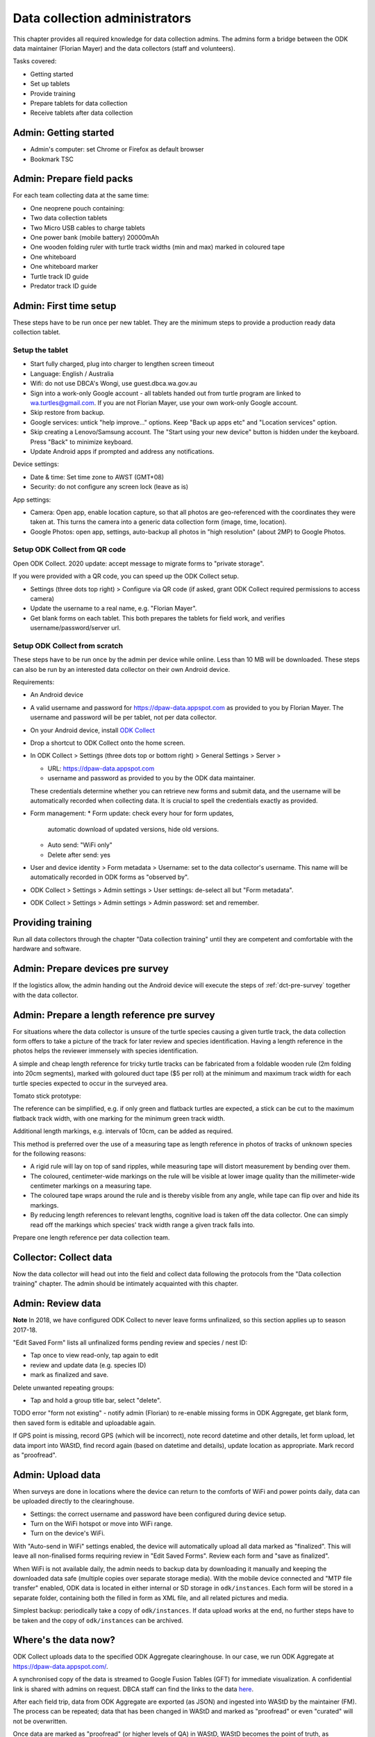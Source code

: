 .. _data-collection-admin:

==============================
Data collection administrators
==============================

This chapter provides all required knowledge for data collection admins.
The admins form a bridge between the ODK data maintainer (Florian Mayer)
and the data collectors (staff and volunteers).

Tasks covered:

* Getting started
* Set up tablets
* Provide training
* Prepare tablets for data collection
* Receive tablets after data collection

Admin: Getting started
======================
* Admin's computer: set Chrome or Firefox as default browser
* Bookmark TSC

Admin: Prepare field packs
==========================
For each team collecting data at the same time:

* One neoprene pouch containing:
* Two data collection tablets
* Two Micro USB cables to charge tablets
* One power bank (mobile battery) 20000mAh
* One wooden folding ruler with turtle track widths (min and max) marked in coloured tape
* One whiteboard
* One whiteboard marker
* Turtle track ID guide
* Predator track ID guide

Admin: First time setup
=======================

These steps have to be run once per new tablet.
They are the minimum steps to provide a production ready data collection tablet.

Setup the tablet
----------------

* Start fully charged, plug into charger to lengthen screen timeout
* Language: English / Australia
* Wifi: do not use DBCA's Wongi, use guest.dbca.wa.gov.au
* Sign into a work-only Google account - all tablets handed out from turtle program are linked to wa.turtles@gmail.com.
  If you are not Florian Mayer, use your own work-only Google account.
* Skip restore from backup.
* Google services: untick "help improve..." options. Keep "Back up apps etc" and "Location services" option.
* Skip creating a Lenovo/Samsung account. The "Start using your new device" button is hidden under the keyboard. Press "Back" to minimize keyboard.
* Update Android apps if prompted and address any notifications.

Device settings:

* Date & time: Set time zone to AWST (GMT+08)
* Security: do not configure any screen lock (leave as is)

App settings:

* Camera: Open app, enable location capture, so that all photos are geo-referenced with
  the coordinates they were taken at. This turns the camera into a generic
  data collection form (image, time, location).
* Google Photos: open app, settings, auto-backup all photos in "high resolution" (about 2MP) to Google Photos.


Setup ODK Collect from QR code
------------------------------
Open ODK Collect. 2020 update: accept message to migrate forms to "private storage".

If you were provided with a QR code, you can speed up the ODK Collect setup.

* Settings (three dots top right) > Configure via QR code
  (if asked, grant ODK Collect required permissions to access camera)
* Update the username to a real name, e.g. "Florian Mayer".
* Get blank forms on each tablet. This both prepares the tablets for field work,
  and verifies username/password/server url.

Setup ODK Collect from scratch
------------------------------

These steps have to be run once by the admin per device while online.
Less than 10 MB will be downloaded.
These steps can also be run by an interested data collector on their own Android
device.

Requirements:

* An Android device
* A valid username and password for https://dpaw-data.appspot.com as provided to you by Florian Mayer.
  The username and password will be per tablet, not per data collector.

* On your Android device, install
  `ODK Collect <https://play.google.com/store/apps/details?id=org.odk.collect.android>`_
* Drop a shortcut to ODK Collect onto the home screen.
* In ODK Collect > Settings (three dots top or bottom right) > General Settings > Server >

  * URL: https://dpaw-data.appspot.com
  * username and password as provided to you by the ODK data maintainer.

  These credentials determine whether you can retrieve new
  forms and submit data, and the username will be automatically recorded when
  collecting data. It is crucial to spell the credentials exactly as provided.
* Form management:
  * Form update: check every hour for form updates,
    automatic download of updated versions, hide old versions.
  * Auto send: "WiFi only"
  * Delete after send: yes
* User and device identity > Form metadata > Username: set to the data collector's username.
  This name will be automatically recorded in ODK forms as "observed by".
* ODK Collect > Settings > Admin settings > User settings: de-select all but "Form metadata".
* ODK Collect > Settings > Admin settings > Admin password: set and remember.

Providing training
==================
Run all data collectors through the chapter "Data collection training" until they
are competent and comfortable with the hardware and software.

Admin: Prepare devices pre survey
=================================
If the logistics allow, the admin handing out the Android device will execute the steps of
:ref:`dct-pre-survey` together with the data collector.

Admin: Prepare a length reference pre survey
============================================
For situations where the data collector is unsure of the turtle species causing a given turtle track,
the data collection form offers to take a picture of the track for later review and species identification.
Having a length reference in the photos helps the reviewer immensely with species identification.

A simple and cheap length reference for tricky turtle tracks
can be fabricated from a  foldable wooden rule (2m folding into 20cm segments),
marked with goloured duct tape ($5 per roll) at the minimum and maximum track width
for each turtle species expected to occur in the surveyed area.

Tomato stick prototype:

.. image:: https://photos.app.goo.gl/lc6kjZMTrPlpjCoG3
    :target: https://photos.app.goo.gl/lc6kjZMTrPlpjCoG3
    :alt: Turtle track length reference

The reference can be simplified, e.g. if only green and flatback turtles are expected,
a stick can be cut to the maximum flatback track width, with one marking for the
minimum green track width.

Additional length markings, e.g. intervals of 10cm, can be added as required.

This method is preferred over the use of a measuring tape as length reference in
photos of tracks of unknown species for the following reasons:

* A rigid rule will lay on top of sand ripples,
  while measuring tape will distort measurement by bending over them.
* The coloured, centimeter-wide markings on the rule will be visible at lower image quality
  than the millimeter-wide centimeter markings on a measuring tape.
* The coloured tape wraps around the rule and is thereby visible from any angle,
  while tape can flip over and hide its markings.
* By reducing length references to relevant lengths, cognitive load is taken off the data collector.
  One can simply read off the markings which species' track width range a given track falls into.

Prepare one length reference per data collection team.

Collector: Collect data
=======================
Now the data collector will head out into the field and collect data following
the protocols from the "Data collection training" chapter.
The admin should be intimately acquainted with this chapter.

Admin: Review data
==================
**Note** In 2018, we have configured ODK Collect to never leave forms unfinalized,
so this section applies up to season 2017-18.

"Edit Saved Form" lists all unfinalized forms pending review and species / nest ID:

* Tap once to view read-only, tap again to edit
* review and update data (e.g. species ID)
* mark as finalized and save.

Delete unwanted repeating groups:

* Tap and hold a group title bar, select "delete".

TODO error "form not existing" - notify admin (Florian) to re-enable missing forms in ODK Aggregate,
get blank form, then saved form is editable and uploadable again.

If GPS point is missing, record GPS (which will be incorrect), note record datetime and other details, let form upload,
let data import into WAStD, find record again (based on datetime and details), update location as appropriate.
Mark record as "proofread".

Admin: Upload data
==================
When surveys are done in locations where the device can return to the comforts
of WiFi and power points daily, data can be uploaded directly to the clearinghouse.

* Settings: the correct username and password have been configured during device setup.
* Turn on the WiFi hotspot or move into WiFi range.
* Turn on the device's WiFi.

With "Auto-send in WiFi" settings enabled, the device will automatically upload
all data marked as "finalized".
This will leave all non-finalised forms requiring review in "Edit Saved Forms".
Review each form and "save as finalized".

When WiFi is not available daily, the admin needs to backup data by downloading
it manually and keeping the downloaded data safe (multiple copies over separate
storage media). With the mobile device connected and "MTP file transfer" enabled,
ODK data is located in either internal or SD storage in ``odk/instances``.
Each form will be stored in a separate folder, containing both the filled in form
as XML file, and all related pictures and media.

Simplest backup: periodically take a copy of ``odk/instances``.
If data upload works at the end, no further steps have to be taken and the copy of
``odk/instances`` can be archived.

Where's the data now?
=====================
ODK Collect uploads data to the specified ODK Aggregate clearinghouse.
In our case, we run ODK Aggregate at
`https://dpaw-data.appspot.com/ <https://dpaw-data.appspot.com/>`_.

A synchronised copy of the data is streamed to Google Fusion Tables (GFT)
for immediate visualization.
A confidential link is shared with admins on request.
DBCA staff can find the links to the data
`here <https://confluence.dpaw.wa.gov.au/display/MSIM/ODK+data+views>`_.

After each field trip, data from ODK Aggregate are exported (as JSON) and ingested into WAStD by the maintainer (FM).
The process can be repeated; data that has been changed in WAStD and
marked as "proofread" or even "curated" will not be overwritten.

Once data are marked as "proofread" (or higher levels of QA) in WAStD,
WAStD becomes the point of truth, as proofreading and curation (e.g.
double-checking species ID based on submitted photos) can change the data compared to the initial submission on ODK Aggregate.

Once data is ingested into WAStD, it is visible and accessible to DPaW staff at
`https://strandings.dpaw.wa.gov.au/ <https://strandings.dpaw.wa.gov.au/>`_.
See chapter "Data consumers" for working examples.

The final analysis consumes curated data through the WAStD API using the R package
``wastdR``. Working examples can be found at the
`wastdr documentation <https://parksandwildlife.github.io/wastdr/index.html>`_.

Admin: Update forms
===================
From time to time the forms might be updated.
In this case, all data collection admins (and volunteers using their private devices) will be notified,
and each of their tablets need to run through the following steps:

* ODK Collect > Get blank form > (the new forms should already be selected, e.g. Track or Treat 0.36) > Get selected forms
* ODK Collect > Delete saved form > Blank forms > select the old form (e.g. Track or Treat 0.35) > delete
* Once all tablets are updated, notify the maintainer (Florian Mayer).
* Once all devices are updated, the old form version can be retired.

Admin: Form versions and change log
===================================
Always use the latest available version of a form.
Some older forms may be available for download - this is to allow import to WAStD.

Process to upgrade:

* Send all unsent saved forms
* Delete saved form > both Saved forms / Blank forms: Delete all
* Get blank form > get latest version of each form

Site Visit Start
----------------
* 0.3 (2018-08-01) Capture team
* 0.2 (2017-11-16) Auto-capture device ID

Site Visit End
--------------
* 0.2 (2017-11-16) Auto-capture device ID

Turtle Track or Nest / "Track or Treat"
---------------------------------------
* 0.54 Renamed ToT 0.53 to clarify its purpose. Re-worded the nest tag section.
* 0.53 Add predator "cat"
* 0.52
* 0.51 (2018-01-29) Bug fix: cloud cover now includes 0 (clear sky)
* 0.50 (2018-01-27) Add informative prompts for missing required fields, simplify bearing measurements (hand-held compass only)
* 0.49 (2018-01-18)
* 0.47 (2017-12-05)
* 0.46 (2017-12-01)
* 0.45 (2017-11-19)
* 0.44 (2017-10-31) Add fan angles (early version)

Turtle Tagging
--------------
* 0.3 (2018-01-29) Manual location capture uses map widget (needs to be online to show background maps)
* 0.2 (2018-01-29) Allow capturing location as "here" or manual entry (if not on site) - animal first encountered at, nest location


Predator or Disturbance / "Fox Sake"
------------------------------------
* Predator or Dustirbance 1.0 - renamed FS0.4 to make form name more palatable to a broader audience.
* 0.4 Add predator "cat"
* 0.3

Marine Wildlife Incident
------------------------
* 0.6 (2018-01-29) Allow capturing location as "here" or manual entry (if not on site)



